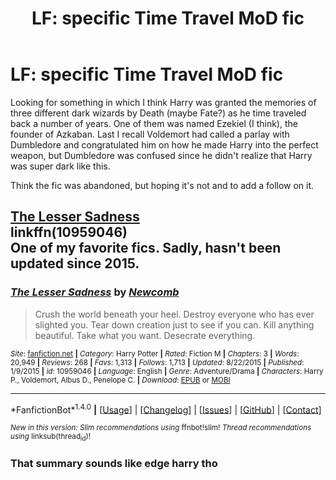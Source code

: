 #+TITLE: LF: specific Time Travel MoD fic

* LF: specific Time Travel MoD fic
:PROPERTIES:
:Author: tsunami70875
:Score: 2
:DateUnix: 1506924837.0
:DateShort: 2017-Oct-02
:FlairText: Request
:END:
Looking for something in which I think Harry was granted the memories of three different dark wizards by Death (maybe Fate?) as he time traveled back a number of years. One of them was named Ezekiel (I think), the founder of Azkaban. Last I recall Voldemort had called a parlay with Dumbledore and congratulated him on how he made Harry into the perfect weapon, but Dumbledore was confused since he didn't realize that Harry was super dark like this.

Think the fic was abandoned, but hoping it's not and to add a follow on it.


** [[https://www.fanfiction.net/s/10959046/1/The-Lesser-Sadness][The Lesser Sadness]]\\
linkffn(10959046)\\
One of my favorite fics. Sadly, hasn't been updated since 2015.
:PROPERTIES:
:Author: Raishuu
:Score: 4
:DateUnix: 1506926732.0
:DateShort: 2017-Oct-02
:END:

*** [[http://www.fanfiction.net/s/10959046/1/][*/The Lesser Sadness/*]] by [[https://www.fanfiction.net/u/4727972/Newcomb][/Newcomb/]]

#+begin_quote
  Crush the world beneath your heel. Destroy everyone who has ever slighted you. Tear down creation just to see if you can. Kill anything beautiful. Take what you want. Desecrate everything.
#+end_quote

^{/Site/: [[http://www.fanfiction.net/][fanfiction.net]] *|* /Category/: Harry Potter *|* /Rated/: Fiction M *|* /Chapters/: 3 *|* /Words/: 20,949 *|* /Reviews/: 268 *|* /Favs/: 1,313 *|* /Follows/: 1,713 *|* /Updated/: 8/22/2015 *|* /Published/: 1/9/2015 *|* /id/: 10959046 *|* /Language/: English *|* /Genre/: Adventure/Drama *|* /Characters/: Harry P., Voldemort, Albus D., Penelope C. *|* /Download/: [[http://www.ff2ebook.com/old/ffn-bot/index.php?id=10959046&source=ff&filetype=epub][EPUB]] or [[http://www.ff2ebook.com/old/ffn-bot/index.php?id=10959046&source=ff&filetype=mobi][MOBI]]}

--------------

*FanfictionBot*^{1.4.0} *|* [[[https://github.com/tusing/reddit-ffn-bot/wiki/Usage][Usage]]] | [[[https://github.com/tusing/reddit-ffn-bot/wiki/Changelog][Changelog]]] | [[[https://github.com/tusing/reddit-ffn-bot/issues/][Issues]]] | [[[https://github.com/tusing/reddit-ffn-bot/][GitHub]]] | [[[https://www.reddit.com/message/compose?to=tusing][Contact]]]

^{/New in this version: Slim recommendations using/ ffnbot!slim! /Thread recommendations using/ linksub(thread_id)!}
:PROPERTIES:
:Author: FanfictionBot
:Score: 3
:DateUnix: 1506926782.0
:DateShort: 2017-Oct-02
:END:


*** That summary sounds like edge harry tho
:PROPERTIES:
:Author: JAMBALAYAjambalaya
:Score: 1
:DateUnix: 1506942990.0
:DateShort: 2017-Oct-02
:END:
